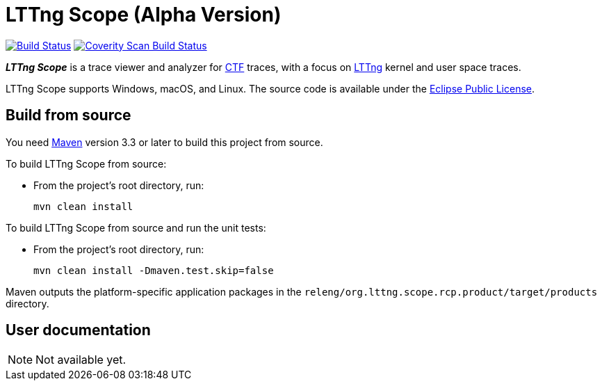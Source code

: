 = LTTng Scope (Alpha Version)

image:https://travis-ci.org/lttng/lttng-scope.svg?branch=master["Build Status", link="https://travis-ci.org/lttng/lttng-scope"]
image:https://scan.coverity.com/projects/12046/badge.svg["Coverity Scan Build Status", link="https://scan.coverity.com/projects/lttng-scope"]

_**LTTng Scope**_ is a trace viewer and analyzer for
http://diamon.org/ctf/[CTF] traces, with a focus on
https://lttng.org/[LTTng] kernel and user space traces.

LTTng Scope supports Windows, macOS, and Linux. The source code is
available under the https://www.eclipse.org/legal/epl-v10.html[Eclipse
Public License].


== Build from source

You need http://maven.apache.org[Maven] version 3.3 or later to build
this project from source.

To build LTTng Scope from source:

* From the project's root directory, run:
+
--
[role="term"]
----
mvn clean install
----
--

To build LTTng Scope from source and run the unit tests:

* From the project's root directory, run:
+
--
[role="term"]
----
mvn clean install -Dmaven.test.skip=false
----
--

Maven outputs the platform-specific application packages in the
`releng/org.lttng.scope.rcp.product/target/products` directory.


== User documentation

NOTE: Not available yet.
